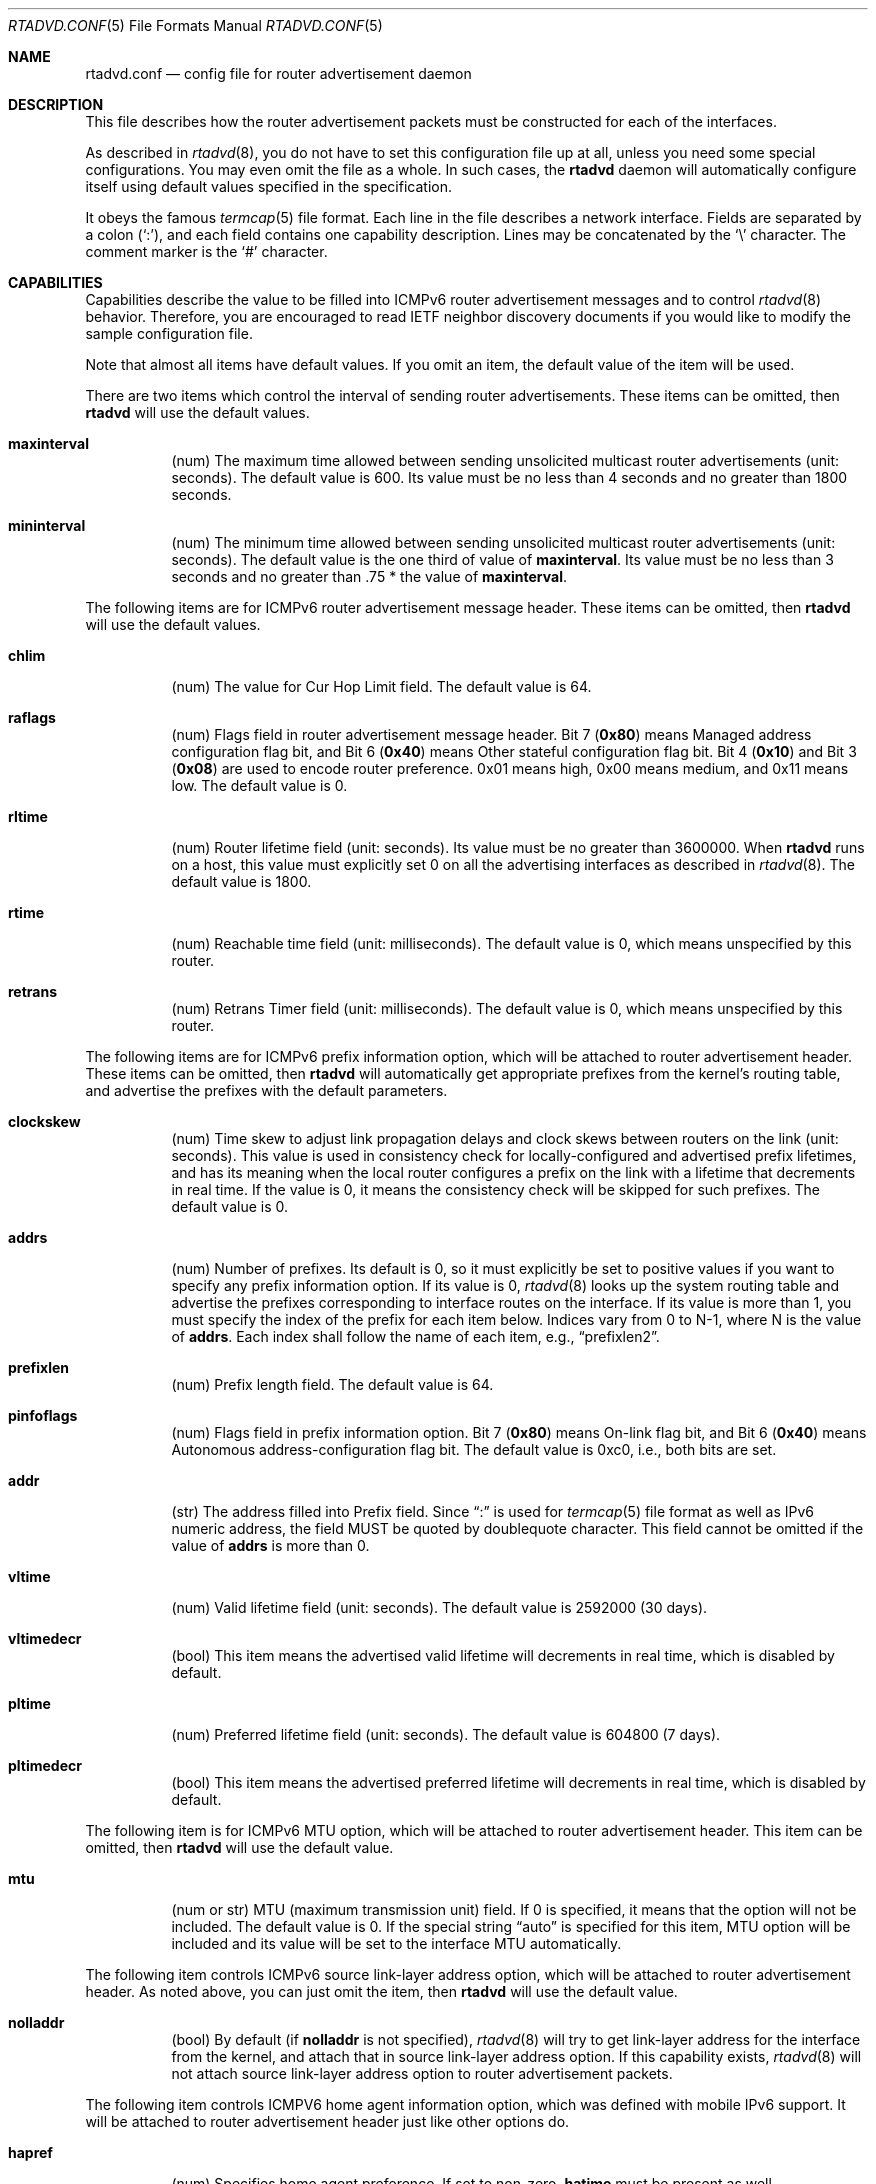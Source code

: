 .\"	$FreeBSD$
.\"	$KAME: rtadvd.conf.5,v 1.35 2001/05/25 07:40:22 jinmei Exp $
.\"
.\" Copyright (C) 1995, 1996, 1997, and 1998 WIDE Project.
.\" All rights reserved.
.\"
.\" Redistribution and use in source and binary forms, with or without
.\" modification, are permitted provided that the following conditions
.\" are met:
.\" 1. Redistributions of source code must retain the above copyright
.\"    notice, this list of conditions and the following disclaimer.
.\" 2. Redistributions in binary form must reproduce the above copyright
.\"    notice, this list of conditions and the following disclaimer in the
.\"    documentation and/or other materials provided with the distribution.
.\" 3. Neither the name of the project nor the names of its contributors
.\"    may be used to endorse or promote products derived from this software
.\"    without specific prior written permission.
.\"
.\" THIS SOFTWARE IS PROVIDED BY THE PROJECT AND CONTRIBUTORS ``AS IS'' AND
.\" ANY EXPRESS OR IMPLIED WARRANTIES, INCLUDING, BUT NOT LIMITED TO, THE
.\" IMPLIED WARRANTIES OF MERCHANTABILITY AND FITNESS FOR A PARTICULAR PURPOSE
.\" ARE DISCLAIMED.  IN NO EVENT SHALL THE PROJECT OR CONTRIBUTORS BE LIABLE
.\" FOR ANY DIRECT, INDIRECT, INCIDENTAL, SPECIAL, EXEMPLARY, OR CONSEQUENTIAL
.\" DAMAGES (INCLUDING, BUT NOT LIMITED TO, PROCUREMENT OF SUBSTITUTE GOODS
.\" OR SERVICES; LOSS OF USE, DATA, OR PROFITS; OR BUSINESS INTERRUPTION)
.\" HOWEVER CAUSED AND ON ANY THEORY OF LIABILITY, WHETHER IN CONTRACT, STRICT
.\" LIABILITY, OR TORT (INCLUDING NEGLIGENCE OR OTHERWISE) ARISING IN ANY WAY
.\" OUT OF THE USE OF THIS SOFTWARE, EVEN IF ADVISED OF THE POSSIBILITY OF
.\" SUCH DAMAGE.
.\"
.Dd May 17, 1998
.Dt RTADVD.CONF 5
.Os
.Sh NAME
.Nm rtadvd.conf
.Nd config file for router advertisement daemon
.Sh DESCRIPTION
This file describes how the router advertisement packets must be constructed
for each of the interfaces.
.Pp
As described in
.Xr rtadvd 8 ,
you do not have to set this configuration file up at all,
unless you need some special configurations.
You may even omit the file as a whole.
In such cases, the
.Nm rtadvd
daemon will automatically configure itself using default values
specified in the specification.
.Pp
It obeys the famous
.Xr termcap 5
file format.
Each line in the file describes a network interface.
Fields are separated by a colon
.Pq Sq \&: ,
and each field contains one capability description.
Lines may be concatenated by the
.Sq \e
character.
The comment marker is the
.Sq \&#
character.
.Sh CAPABILITIES
Capabilities describe the value to be filled into ICMPv6 router
advertisement messages and to control
.Xr rtadvd 8
behavior.
Therefore, you are encouraged to read IETF neighbor discovery documents
if you would like to modify the sample configuration file.
.Pp
Note that almost all items have default values.
If you omit an item, the default value of the item will be used.
.Pp
There are two items which control the interval of sending router advertisements.
These items can be omitted, then
.Nm rtadvd
will use the default values.
.Bl -tag -width indent
.It Cm \&maxinterval
(num) The maximum time allowed between sending unsolicited
multicast router advertisements
(unit: seconds).
The default value is 600.
Its value must be no less than 4 seconds
and no greater than 1800 seconds.
.It Cm \&mininterval
(num) The minimum time allowed between sending unsolicited multicast
router advertisements
(unit: seconds).
The default value is the one third of value of
.Cm maxinterval .
Its value must be no less than 3 seconds and no greater than .75 *
the value of
.Cm maxinterval .
.El
.Pp
The following items are for ICMPv6 router advertisement message
header.
These items can be omitted, then
.Nm rtadvd
will use the default values.
.Bl -tag -width indent
.It Cm \&chlim
(num) The value for Cur Hop Limit field.
The default value is 64.
.It Cm \&raflags
(num) Flags field in router advertisement message header.
Bit 7
.Pq Li 0x80
means Managed address configuration flag bit,
and Bit 6
.Pq Li 0x40
means Other stateful configuration flag bit.
Bit 4
.Pq Li 0x10
and Bit 3
.Pq Li 0x08
are used to encode router preference.
0x01 means high, 0x00 means medium, and 0x11 means low.
The default value is 0.
.It Cm \&rltime
(num) Router lifetime field
(unit: seconds).
Its value must be no greater than 3600000.
When
.Nm rtadvd
runs on a host, this value must explicitly set 0 on all the
advertising interfaces as described in
.Xr rtadvd 8 .
The default value is 1800.
.It Cm \&rtime
(num) Reachable time field
(unit: milliseconds).
The default value is 0, which means unspecified by this router.
.It Cm \&retrans
(num) Retrans Timer field
(unit: milliseconds).
The default value is 0, which means unspecified by this router.
.El
.Pp
The following items are for ICMPv6 prefix information option,
which will be attached to router advertisement header.
These items can be omitted, then
.Nm rtadvd
will automatically get appropriate prefixes from the kernel's routing table,
and advertise the prefixes with the default parameters.
.Bl -tag -width indent
.It Cm \&clockskew
(num) Time skew to adjust link propagation delays and clock skews
between routers on the link
(unit: seconds).
This value is used in consistency check for locally-configured and
advertised prefix lifetimes, and has its meaning when the local router
configures a prefix on the link with a lifetime that decrements in
real time.
If the value is 0, it means the consistency check will be skipped
for such prefixes.
The default value is 0.
.It Cm \&addrs
(num) Number of prefixes.
Its default is 0, so it must explicitly be set to positive values
if you want to specify any prefix information option.
If its value is 0,
.Xr rtadvd 8
looks up the system routing table and
advertise the prefixes corresponding to interface routes
on the interface.
If its value is more than 1, you must specify the index of the prefix
for each item below.
Indices vary from 0 to N-1, where N is the
value of
.Cm addrs .
Each index shall follow the name of each item, e.g.,
.Dq prefixlen2 .
.It Cm \&prefixlen
(num) Prefix length field.
The default value is 64.
.It Cm \&pinfoflags
(num) Flags field in prefix information option.
Bit 7
.Pq Li 0x80
means On-link flag bit,
and Bit 6
.Pq Li 0x40
means Autonomous address-configuration flag bit.
The default value is 0xc0, i.e., both bits are set.
.It Cm \&addr
(str) The address filled into Prefix field.
Since
.Dq \&:
is used for
.Xr termcap 5
file format as well as IPv6 numeric address, the field MUST be quoted by
doublequote character.
This field cannot be
omitted if the value of
.Cm addrs
is more than 0.
.It Cm \&vltime
(num) Valid lifetime field
(unit: seconds).
The default value is 2592000 (30 days).
.It Cm \&vltimedecr
(bool) This item means the advertised valid lifetime will decrements
in real time, which is disabled by default.
.It Cm \&pltime
(num) Preferred lifetime field
(unit: seconds).
The default value is 604800 (7 days).
.It Cm \&pltimedecr
(bool) This item means the advertised preferred lifetime will decrements
in real time, which is disabled by default.
.El
.Pp
The following item is for ICMPv6 MTU option,
which will be attached to router advertisement header.
This item can be omitted, then
.Nm rtadvd
will use the default value.
.Bl -tag -width indent
.It Cm \&mtu
(num or str) MTU (maximum transmission unit) field.
If 0 is specified, it means that the option will not be included.
The default value is 0.
If the special string
.Dq auto
is specified for this item, MTU option will be included and its value
will be set to the interface MTU automatically.
.El
.Pp
The following item controls ICMPv6 source link-layer address option,
which will be attached to router advertisement header.
As noted above, you can just omit the item, then
.Nm rtadvd
will use the default value.
.Bl -tag -width indent
.It Cm \&nolladdr
(bool) By default
(if
.Cm \&nolladdr
is not specified),
.Xr rtadvd 8
will try to get link-layer address for the interface from the kernel,
and attach that in source link-layer address option.
If this capability exists,
.Xr rtadvd 8
will not attach source link-layer address option to
router advertisement packets.
.El
.Pp
The following item controls ICMPV6 home agent information option,
which was defined with mobile IPv6 support.
It will be attached to router advertisement header just like other options do.
.Bl -tag -width indent
.It Cm \&hapref
(num) Specifies home agent preference.
If set to non-zero,
.Cm \&hatime
must be present as well.
.It Cm \&hatime
(num) Specifies home agent lifetime.
.El
.Pp
When mobile IPv6 support is turned on for
.Xr rtadvd 8 ,
advertisement interval option will be attached to router advertisement
packet, by configuring
.Cm \&maxinterval
explicitly.
.Pp
The following items are for ICMPv6 route information option,
which will be attached to router advertisement header.
These items are optional.
.Bl -tag -width indent
.It Cm \&routes
(num) Number of routes.
Its default is 0, so it must explicitly be set to positive values
if you want to specify any route information option.
If its value is 0, no route information is sent.
If its value is more than 1, you must specify the index of the routes
for each item below.
Indices vary from 0 to N-1, where N is the
value of
.Cm routes.
Each index shall follow the name of each item, e.g.,
.Dq rtrplen2 .
.It Cm \&rtrplen
(num) Prefix length field in route information option.
The default value is 64.
.It Cm \&rtrflags
(num) Flags field in route information option.
Bit 4
.Pq Li 0x10
and
and Bit 3
.Pq Li 0x08
are used to encode router preference for the route.
The default value is 0x00, i.e. medium router preference.
.It Cm \&rtrprefix
(str) The prefix filled into the Prefix field of route information option.
Since
.Dq \&:
is used for
.Xr termcap 5
file format as well as IPv6 numeric address, the field MUST be quoted by
doublequote character.
This field cannot be
omitted if the value of
.Cm addrs
is more than 0.
.It Cm \&rtrltime
(num) route lifetime field in route information option.
(unit: seconds).
The default value is 2592000 (30 days). (not specified in draft-draves-router-selection-01.txt now)
.El
You can also refer one line from another by using
.Cm tc
capability.
See
.Xr termcap 5
for details on the capability.
.Sh EXAMPLES
As presented above, all of the advertised parameters have default values
defined in specifications, and hence you usually do not have to set them
by hand, unless you need special non-default values.
It can cause interoperability problem if you use an ill-configured
parameter.
.Pp
To override a configuration parameter, you can specify the parameter alone.
With the following configuration,
.Xr rtadvd 8
overrides the router lifetime parameter for the
.Li ne0
interface.
.Bd -literal -offset
ne0:\\
	:rltime#0:
.Ed
.Pp
The following example manually configures prefixes advertised from the
.Li ef0
interface.
The configuration must be used with the
.Fl s
option to
.Xr rtadvd 8 .
.Bd -literal -offset
ef0:\\
	:addrs#1:addr="3ffe:501:ffff:1000::":prefixlen#64:
.Ed
.Pp
The following example presents the default values in an explicit manner.
The configuration is provided just for reference purposes;
YOU DO NOT NEED TO HAVE IT AT ALL.
.Bd -literal -offset
default:\\
	:chlim#64:raflags#0:rltime#1800:rtime#0:retrans#0:\\
	:pinfoflags#192:vltime#2592000:pltime#604800:mtu#0:
ef0:\\
	:addrs#1:addr="3ffe:501:ffff:1000::":prefixlen#64:tc=default:
.Ed
.Sh SEE ALSO
.Xr termcap 5 ,
.Xr rtadvd 8 ,
.Xr rtsol 8
.Pp
Thomas Narten, Erik Nordmark and W. A. Simpson,
.Do
Neighbor Discovery for IP version 6 (IPv6)
.Dc ,
RFC 2461
.Pp
Richard Draves,
.Do
Default Router Preferences and More-Specific Routes
.Dc ,
draft-ietf-ipngwg-router-selection-01.txt
.Sh HISTORY
The
.Xr rtadvd 8
and the configuration file
.Nm
first appeared in WIDE Hydrangea IPv6 protocol stack kit.
.\" .Sh BUGS
.\" (to be written)
